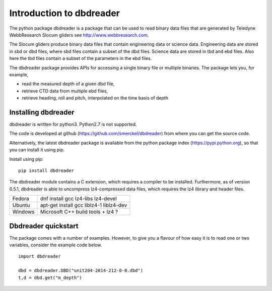 
Introduction to dbdreader
*************************

The python package dbdreader is a package that can be used to read
binary data files that are generated by Teledyne WebbResearch Slocum
gliders see http://www.webbresearch.com.

The Slocum gliders produce binary data files that contain engineering
data or science data. Engineering data are stored in sbd or dbd files,
where sbd files contain a subset of the dbd files. Science data are
stored in tbd and ebd files. Also here the tbd files contain a subset
of the parameters in the ebd files.

The dbdreader package provides APIs for accessing a single binary file
or multiple binaries. The package lets you, for example,

- read the measured depth of a given dbd file, 
- retrieve CTD data from multiple ebd files, 
- retrieve heading, roll and pitch, interpolated on the time basis of
  depth



Installing dbdreader
====================

dbdreader is written for python3. Python2.7 is not supported.

The code is developed at github
(https://github.com/smerckel/dbdreader) from where you can get the
source code. 

Alternatively, the latest dbdreader package is available from the
python package index (https://pypi.python.org), so that you can
install it using pip.

Install using pip::

  pip install dbdreader


The dbdreader module contains a C extension, which requires a compiler
to be installed. Furthermore, as of version 0.5.1, dbdreader is able
to uncompress lz4-compressed data files, which requires the lz4
library and header files.

+---------+-------------------------------------------+
| Fedora  |  dnf install gcc lz4-libs lz4-devel       |    
+---------+-------------------------------------------+
| Ubuntu  |  apt-get install gcc liblz4-1 liblz4-dev  |
+---------+-------------------------------------------+
| Windows |  Microsoft C++ build tools  + lz4 ?       |
+---------+-------------------------------------------+

Dbdreader quickstart
====================

The package comes with a number of examples. However, to give you a
flavour of how easy it is to read one or two variables, consider the
example code below.

::

   import dbdreader
   
   dbd = dbdreader.DBD("unit204-2014-212-0-0.dbd")
   t,d = dbd.get("m_depth")

